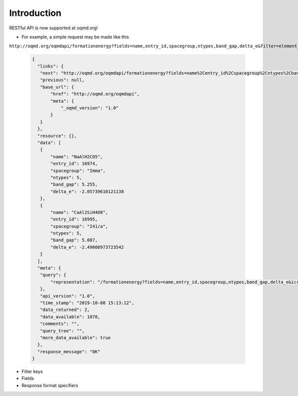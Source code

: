 .. role:: query-url(literal)

Introduction
============

RESTful API is now supported at oqmd.org!
     
- For example, a simple request may be made like this 
:query-url:`http://oqmd.org/oqmdapi/formationenergy?fields=name,entry_id,spacegroup,ntypes,band_gap,delta_e&filter=element_set=(Al-Fe),O`:

    .. code:: jsonc

     {
       "links": {
        "next": "http://oqmd.org/oqmdapi/formationenergy?fields=name%2Centry_id%2Cspacegroup%2Cntypes%2Cband_gap%2Cdelta_e&filter=element_set%3D%28Al-Fe%29%2CO&icsd=True&limit=2&offset=2",
        "previous": null,
        "base_url": {
            "href": "http://oqmd.org/oqmdapi",
            "meta": {
                "_oqmd_version": "1.0"
            }
        }
       },
       "resource": {},
       "data": [
        {
            "name": "NaAlH2CO5",
            "entry_id": 16974,
            "spacegroup": "Imma",
            "ntypes": 5,
            "band_gap": 5.255,
            "delta_e": -2.05739610121138
        },
        {
            "name": "CaAl2SiH4O8",
            "entry_id": 16995,
            "spacegroup": "I41/a",
            "ntypes": 5,
            "band_gap": 5.087,
            "delta_e": -2.49008973723542
        }
       ],
       "meta": {
        "query": {
            "representation": "/formationenergy?fields=name,entry_id,spacegroup,ntypes,band_gap,delta_e&icsd=True&limit=2&filter=element_set=(Al-Fe),O"
        },
        "api_version": "1.0",
        "time_stamp": "2019-10-08 15:13:12",
        "data_returned": 2,
        "data_available": 1078,
        "comments": "",
        "query_tree": "",
        "more_data_available": true
       },
       "response_message": "OK"
     }

- Filter keys
- Fields
- Response format specifiers

